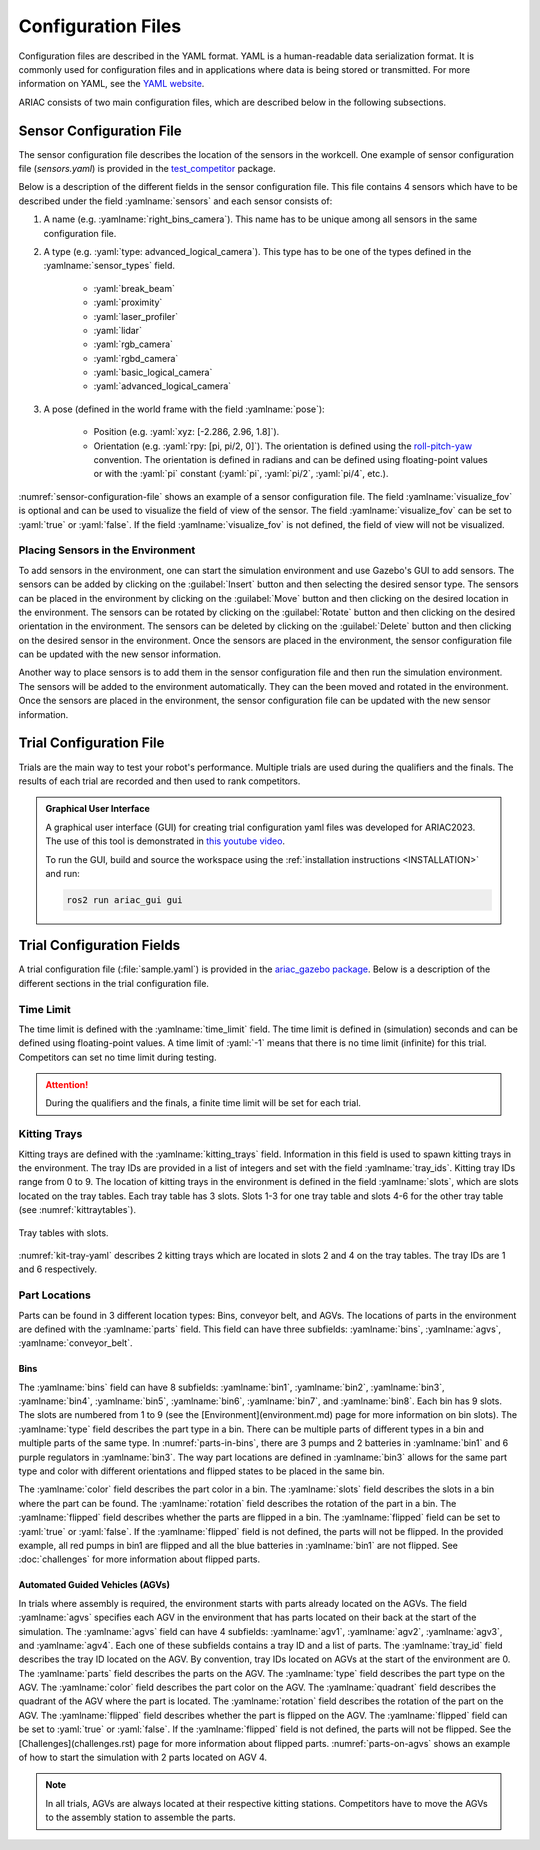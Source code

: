 Configuration Files
==============================

Configuration files are described in the YAML format. YAML is a human-readable data serialization format. It is commonly used for configuration files and in applications where data is being stored or transmitted. For more information on YAML, see the `YAML website <http://yaml.org/>`_.

ARIAC consists of two main configuration files, which are described below in the following subsections.

Sensor Configuration File
--------------------------------

The sensor configuration file describes the location of the sensors in the workcell. One example of sensor configuration file (`sensors.yaml`) is provided in the `test_competitor <https://github.com/usnistgov/ARIAC/tree/ariac2023/test_competitor/config>`_ package.

Below is a description of the different fields in the sensor configuration file. This file contains 4 sensors which have to be described under the field :yamlname:`sensors` and each sensor consists of:

#. A name (e.g. :yamlname:`right_bins_camera`). This name has to be unique among all sensors in the same configuration file.
#. A type (e.g. :yaml:`type: advanced_logical_camera`). This type has to be one of the types defined in the :yamlname:`sensor_types` field.

    * :yaml:`break_beam`
    * :yaml:`proximity`
    * :yaml:`laser_profiler`
    * :yaml:`lidar`
    * :yaml:`rgb_camera`
    * :yaml:`rgbd_camera`
    * :yaml:`basic_logical_camera`
    * :yaml:`advanced_logical_camera`
#. A pose (defined in the world frame with the field :yamlname:`pose`):

    * Position (e.g. :yaml:`xyz: [-2.286, 2.96, 1.8]`).
    * Orientation (e.g. :yaml:`rpy: [pi, pi/2, 0]`). The orientation is defined using the `roll-pitch-yaw <https://en.wikipedia.org/wiki/Euler_angles>`_ convention. The orientation is defined in radians and can be defined using floating-point values or with the :yaml:`pi` constant (:yaml:`pi`, :yaml:`pi/2`, :yaml:`pi/4`, etc.).

:numref:`sensor-configuration-file` shows an example of a sensor configuration file. The field :yamlname:`visualize_fov` is optional and can be used to visualize the field of view of the sensor. The field :yamlname:`visualize_fov` can be set to :yaml:`true` or :yaml:`false`. If the field :yamlname:`visualize_fov` is not defined, the field of view will not be visualized.

.. code-block:: yaml
      :caption: An example of a sensor configuration file.
      :name: sensor-configuration-file

      sensors:
        breakbeam_0:
            type: break_beam
            visualize_fov: true
            pose:
                xyz: [-0.35, 3, 0.95]
                rpy: [0, 0, pi]

        proximity_sensor_0:
            type: proximity
            visualize_fov: true
            pose:
                xyz: [-0.573, 2.84, 1]
                rpy: [pi/2, pi/6, pi/2]

        laser_profiler_0:
            type: laser_profiler
            visualize_fov: true
            pose:
                xyz: [-0.573, 1.486, 1.526]
                rpy: [pi/2, pi/2, 0]

        lidar_0:
            type: lidar
            visualize_fov: false
            pose:
                xyz: [-2.286, -2.96, 1.8]
                rpy: [pi, pi/2, 0]

        rgb_camera_0:
            type: rgb_camera
            visualize_fov: false
            pose:
                xyz: [-2.286, 2.96, 1.8]
                rpy: [pi, pi/2, 0]

        rgbd_camera_0:
            type: rgbd_camera
            visualize_fov: false
            pose:
                xyz: [-2.286, 4.96, 1.8]
                rpy: [pi, pi/2, 0]

        basic_logical_camera_0:
            visualize_fov: false
            type: basic_logical_camera
            pose:
                xyz: [-2.286, 2.96, 1.8]
                rpy: [pi, pi/2, 0]

        advanced_logical_camera_0:
            visualize_fov: false
            type: advanced_logical_camera
            pose:
                xyz: [-2.286, -2.96, 1.8]
                rpy: [pi, pi/2, 0]

Placing Sensors in the Environment
~~~~~~~~~~~~~~~~~~~~~~~~~~~~~~~~~~~~~~~~~~~~~~

To add sensors in the environment, one can start the simulation environment and use Gazebo's GUI to add sensors. The sensors can be added by clicking on the :guilabel:`Insert` button and then selecting the desired sensor type. The sensors can be placed in the environment by clicking on the :guilabel:`Move` button and then clicking on the desired location in the environment. The sensors can be rotated by clicking on the :guilabel:`Rotate` button and then clicking on the desired orientation in the environment.  The sensors can be deleted by clicking on the :guilabel:`Delete` button and then clicking on the desired sensor in the environment. Once the sensors are placed in the environment, the sensor configuration file can be updated with the new sensor information.

Another way to place sensors is to add them in the sensor configuration file and then run the simulation environment. The sensors will be added to the environment automatically. They can the been moved and rotated in the environment. Once the sensors are placed in the environment, the sensor configuration file can be updated with the new sensor information.

Trial Configuration File
--------------------------------

Trials are the main way to test your robot's performance. Multiple trials are used during the qualifiers and the finals. The results of each trial are recorded and then used to rank competitors.

.. admonition:: Graphical User Interface
  :class: tip
  :name: gui

  A graphical user interface (GUI) for creating trial configuration yaml files was developed for ARIAC2023. The use of this tool is demonstrated in `this youtube video <https://youtu.be/8xqCEhBE4-s>`_.
  
  To run the GUI, build and source the workspace using the :ref:`installation instructions <INSTALLATION>` and run:
  
  .. code-block:: console
    :class: highlight

    ros2 run ariac_gui gui

Trial Configuration Fields
--------------------------------

A trial configuration file (:file:`sample.yaml`) is provided in the `ariac_gazebo package <https://github.com/usnistgov/ARIAC/tree/ariac2023/ariac_gazebo/config/trials>`_. Below is a description of the different sections in the trial configuration file. 

Time Limit
~~~~~~~~~~~~~~

The time limit is defined with the :yamlname:`time_limit` field. The time limit is defined in (simulation) seconds and can be defined using floating-point values. A time limit of :yaml:`-1` means that there is no time limit (infinite) for this trial. Competitors can set no time limit during testing. 


.. attention:: 
    During the qualifiers and the finals, a finite time limit will be set for each trial.

Kitting Trays
~~~~~~~~~~~~~~~~~~

Kitting trays are defined with the :yamlname:`kitting_trays` field. Information in this field is used to spawn kitting trays in the environment. The tray IDs are provided in a list of integers and set with the field :yamlname:`tray_ids`. Kitting tray IDs range from 0 to 9. The location of kitting trays in the environment is defined in the field :yamlname:`slots`, which are slots located on the tray tables. Each tray table has 3 slots. Slots 1-3 for one tray table and slots 4-6 for the other tray table (see :numref:`kittraytables`).

.. figure:: ../images/TableSlots.jpeg
   :alt: kittraytables
   :align: center
   :figclass: align-center
   :name: kittraytables
   :class: no-border

   Tray tables with slots.


:numref:`kit-tray-yaml` describes 2 kitting trays which are located in slots 2 and 4 on the tray tables. The tray IDs are 1 and 6 respectively.

.. code-block:: yaml
      :caption: Example of kit tray locations.
      :name: kit-tray-yaml

      kitting_trays: # Which kitting trays will be spawn
        tray_ids: [1, 6] 
        slots: [2, 4]

Part Locations
~~~~~~~~~~~~~~~~~~

Parts can be found in 3 different location types: Bins, conveyor belt, and AGVs. The locations of parts in the environment are defined with the :yamlname:`parts` field. This field can have three subfields: :yamlname:`bins`, :yamlname:`agvs`, :yamlname:`conveyor_belt`.

Bins
^^^^

.. code-block:: yaml
      :caption: Parts in bins.
      :name: parts-in-bins

      bins: # bin params - 8 total bins each bin has nine total slots (1-9)
        bin1: 
        - type: 'pump'
            color: 'red'
            slots: [1, 5, 9]
            rotation: 'pi/6'
            flipped: true
        - type: 'battery'
            color: 'blue'
            slots: [4, 2]
            rotation: 'pi/2'
        bin3:
        - type: 'regulator'
            color: 'purple'
            slots: [1, 2]
            rotation: 'pi/2'
        - type: 'regulator'
            color: 'purple'
            slots: [3, 4]
            rotation: 'pi/6'
            flipped: true
        - type: 'regulator'
            color: 'purple'
            slots: [5, 6]
            rotation: 0
            flipped: true

The :yamlname:`bins` field can have 8 subfields: :yamlname:`bin1`, :yamlname:`bin2`, :yamlname:`bin3`, :yamlname:`bin4`, :yamlname:`bin5`, :yamlname:`bin6`, :yamlname:`bin7`, and :yamlname:`bin8`. Each bin has 9 slots. The slots are numbered from 1 to 9 (see the [Environment](environment.md) page for more information on bin slots). The :yamlname:`type` field describes the part type in a bin. There can be multiple parts of different types in a bin and multiple parts of the same type. In :numref:`parts-in-bins`, there are 3 pumps and 2 batteries in :yamlname:`bin1` and 6 purple regulators in :yamlname:`bin3`. The way part locations are defined in :yamlname:`bin3` allows for the same part type and color with different orientations and flipped states to be placed in the same bin.

The :yamlname:`color` field describes the part color in a bin. The :yamlname:`slots` field describes the slots in a bin where the part can be found. The :yamlname:`rotation` field describes the rotation of the part in a bin. The :yamlname:`flipped` field describes whether the parts are flipped in a bin. The :yamlname:`flipped` field can be set to :yaml:`true` or :yaml:`false`. If the :yamlname:`flipped` field is not defined, the parts will not be flipped. In the provided example, all red pumps in bin1 are flipped and all the blue batteries in :yamlname:`bin1` are not flipped. See :doc:`challenges` for more information about flipped parts.

Automated Guided Vehicles (AGVs)
^^^^^^^^^^^^^^^^^^^^^^^^^^^^^^^^

In trials where assembly is required, the environment starts with parts already located on the AGVs. The field :yamlname:`agvs` specifies each AGV in the environment that has parts located on their back at the start of the simulation. The :yamlname:`agvs` field can have 4 subfields: :yamlname:`agv1`, :yamlname:`agv2`, :yamlname:`agv3`, and :yamlname:`agv4`. Each one of these subfields contains a tray ID and a list of parts. The :yamlname:`tray_id` field describes the tray ID located on the AGV. By convention, tray IDs located on AGVs at the start of the environment are 0. The :yamlname:`parts` field describes the parts on the AGV. The :yamlname:`type` field describes the part type on the AGV. The :yamlname:`color` field describes the part color on the AGV. The :yamlname:`quadrant` field describes the quadrant of the AGV where the part is located. The :yamlname:`rotation` field describes the rotation of the part on the AGV. The :yamlname:`flipped` field describes whether the part is flipped on the AGV. The :yamlname:`flipped` field can be set to :yaml:`true` or :yaml:`false`. If the :yamlname:`flipped` field is not defined, the parts will not be flipped. See the [Challenges](challenges.rst) page for more information about flipped parts. :numref:`parts-on-agvs` shows an example of how to start the simulation with 2 parts located on AGV 4.

.. note:: 
    In all trials, AGVs are always located at their respective kitting stations. Competitors have to move the AGVs to the assembly station to assemble the parts.


.. code-block:: yaml
      :caption: Parts on AGVs.
      :name: parts-on-agvs

      parts:
        agvs:
            agv4:
            tray_id: 0
            parts:
                - type: 'pump'
                color: 'green'
                quadrant: 1
                rotation: 0
                flipped: true
                - type: 'sensor'
                color: 'green'
                quadrant: 3
                rotation: 'pi'